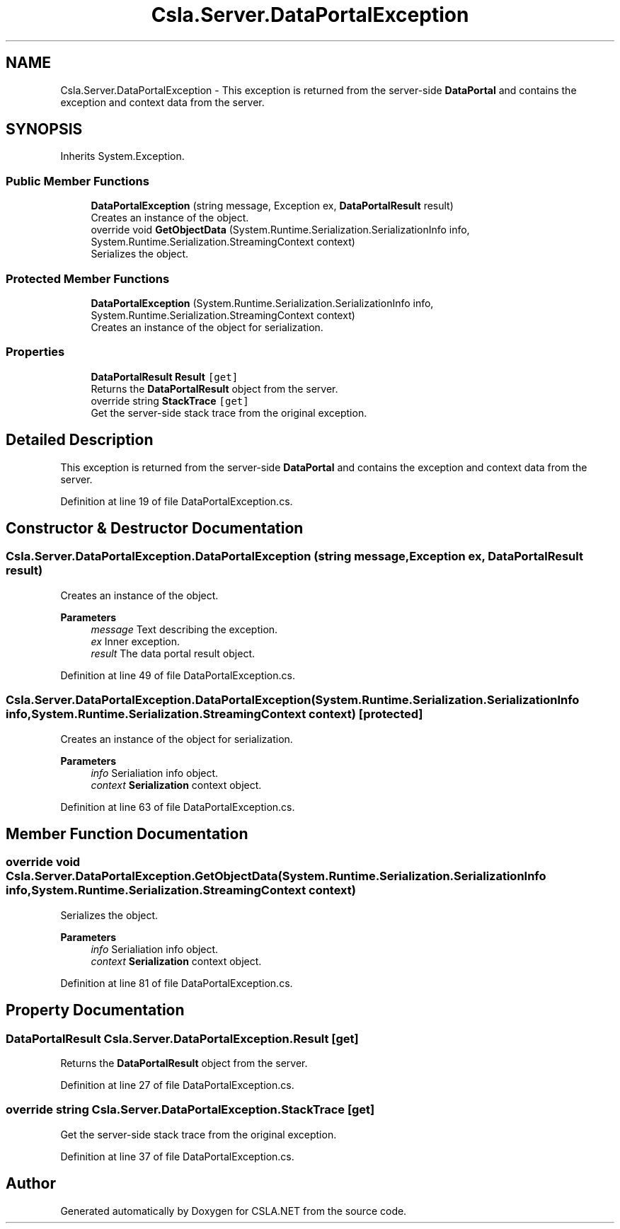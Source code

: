 .TH "Csla.Server.DataPortalException" 3 "Wed Jul 21 2021" "Version 5.4.2" "CSLA.NET" \" -*- nroff -*-
.ad l
.nh
.SH NAME
Csla.Server.DataPortalException \- This exception is returned from the server-side \fBDataPortal\fP and contains the exception and context data from the server\&.  

.SH SYNOPSIS
.br
.PP
.PP
Inherits System\&.Exception\&.
.SS "Public Member Functions"

.in +1c
.ti -1c
.RI "\fBDataPortalException\fP (string message, Exception ex, \fBDataPortalResult\fP result)"
.br
.RI "Creates an instance of the object\&. "
.ti -1c
.RI "override void \fBGetObjectData\fP (System\&.Runtime\&.Serialization\&.SerializationInfo info, System\&.Runtime\&.Serialization\&.StreamingContext context)"
.br
.RI "Serializes the object\&. "
.in -1c
.SS "Protected Member Functions"

.in +1c
.ti -1c
.RI "\fBDataPortalException\fP (System\&.Runtime\&.Serialization\&.SerializationInfo info, System\&.Runtime\&.Serialization\&.StreamingContext context)"
.br
.RI "Creates an instance of the object for serialization\&. "
.in -1c
.SS "Properties"

.in +1c
.ti -1c
.RI "\fBDataPortalResult\fP \fBResult\fP\fC [get]\fP"
.br
.RI "Returns the \fBDataPortalResult\fP object from the server\&. "
.ti -1c
.RI "override string \fBStackTrace\fP\fC [get]\fP"
.br
.RI "Get the server-side stack trace from the original exception\&. "
.in -1c
.SH "Detailed Description"
.PP 
This exception is returned from the server-side \fBDataPortal\fP and contains the exception and context data from the server\&. 


.PP
Definition at line 19 of file DataPortalException\&.cs\&.
.SH "Constructor & Destructor Documentation"
.PP 
.SS "Csla\&.Server\&.DataPortalException\&.DataPortalException (string message, Exception ex, \fBDataPortalResult\fP result)"

.PP
Creates an instance of the object\&. 
.PP
\fBParameters\fP
.RS 4
\fImessage\fP Text describing the exception\&.
.br
\fIex\fP Inner exception\&.
.br
\fIresult\fP The data portal result object\&.
.RE
.PP

.PP
Definition at line 49 of file DataPortalException\&.cs\&.
.SS "Csla\&.Server\&.DataPortalException\&.DataPortalException (System\&.Runtime\&.Serialization\&.SerializationInfo info, System\&.Runtime\&.Serialization\&.StreamingContext context)\fC [protected]\fP"

.PP
Creates an instance of the object for serialization\&. 
.PP
\fBParameters\fP
.RS 4
\fIinfo\fP Serialiation info object\&.
.br
\fIcontext\fP \fBSerialization\fP context object\&.
.RE
.PP

.PP
Definition at line 63 of file DataPortalException\&.cs\&.
.SH "Member Function Documentation"
.PP 
.SS "override void Csla\&.Server\&.DataPortalException\&.GetObjectData (System\&.Runtime\&.Serialization\&.SerializationInfo info, System\&.Runtime\&.Serialization\&.StreamingContext context)"

.PP
Serializes the object\&. 
.PP
\fBParameters\fP
.RS 4
\fIinfo\fP Serialiation info object\&.
.br
\fIcontext\fP \fBSerialization\fP context object\&.
.RE
.PP

.PP
Definition at line 81 of file DataPortalException\&.cs\&.
.SH "Property Documentation"
.PP 
.SS "\fBDataPortalResult\fP Csla\&.Server\&.DataPortalException\&.Result\fC [get]\fP"

.PP
Returns the \fBDataPortalResult\fP object from the server\&. 
.PP
Definition at line 27 of file DataPortalException\&.cs\&.
.SS "override string Csla\&.Server\&.DataPortalException\&.StackTrace\fC [get]\fP"

.PP
Get the server-side stack trace from the original exception\&. 
.PP
Definition at line 37 of file DataPortalException\&.cs\&.

.SH "Author"
.PP 
Generated automatically by Doxygen for CSLA\&.NET from the source code\&.

